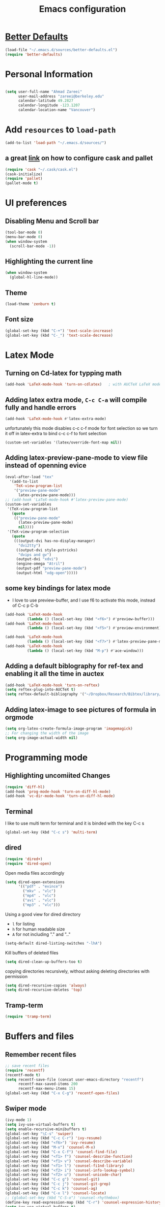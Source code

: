 #+TITLE: Emacs configuration

* [[https://github.com/technomancy/better-defaults][Better Defaults]]

#+BEGIN_SRC emacs-lisp
(load-file "~/.emacs.d/sources/better-defaults.el")
(require 'better-defaults)
#+END_SRC

* Personal Information

#+BEGIN_SRC emacs-lisp

  (setq user-full-name "Ahmad Zareei"
        user-mail-address "zareei@berkeley.edu"
        calendar-latitude 49.2827
        calendar-longitude -123.1207
        calendar-location-name "Vancouver")
#+END_SRC
  
* Add =resources= to =load-path=
  
#+BEGIN_SRC emacs-lisp
  (add-to-list 'load-path "~/.emacs.d/sources/")
#+END_SRC
** a great [[http://www.lambdacat.com/modern-emacs-package-management-with-cask-and-pallet/][link]] on how to configure cask and pallet
#+BEGIN_SRC emacs-lisp
   (require 'cask "~/.cask/cask.el")
   (cask-initialize) 
   (require 'pallet)
   (pallet-mode t)
#+END_SRC
  
* UI preferences
** Disabling Menu and Scroll bar
 #+BEGIN_SRC emacs-lisp
  (tool-bar-mode 0)
  (menu-bar-mode 0)
  (when window-system
    (scroll-bar-mode -1))
 #+END_SRC
   
** Highlighting the current line
#+BEGIN_SRC emacs-lisp
(when window-system
  (global-hl-line-mode))
#+END_SRC
** Theme
#+BEGIN_SRC emacs-lisp
  (load-theme 'zenburn t)
#+END_SRC
** Font size
#+BEGIN_SRC emacs-lisp
 (global-set-key (kbd "C-+") 'text-scale-increase)
 (global-set-key (kbd "C-_") 'text-scale-decrease)
#+END_SRC

* Latex Mode
** Turning on Cd-latex for typping math
#+BEGIN_SRC emacs-lisp
  (add-hook 'LaTeX-mode-hook 'turn-on-cdlatex)   ; with AUCTeX LaTeX mode
#+END_SRC
** Adding latex extra mode, =C-c C-a= will compile fully and handle errors
#+BEGIN_SRC emacs-lisp
(add-hook 'LaTeX-mode-hook #'latex-extra-mode)
#+END_SRC 
unfortunately this mode disables c-c c-f mode for font selection
so we turn it off in latex-extra to bind c-c c-f to font selection
#+BEGIN_SRC emacs-lisp
(custom-set-variables '(latex/override-font-map nil))
#+END_SRC
** Adding latex-preview-pane-mode to view file instead of openning evice
#+BEGIN_SRC emacs-lisp
(eval-after-load "tex"
  '(add-to-list
    'TeX-view-program-list
    '("preview-pane-mode"
      latex-preview-pane-mode)))
;; (add-hook 'LaTeX-mode-hook #'latex-preview-pane-mode)
(custom-set-variables
 '(TeX-view-program-list
   (quote
    (("preview-pane-mode"
      (latex-preview-pane-mode)
      nil))))
 '(TeX-view-program-selection
   (quote
    (((output-dvi has-no-display-manager)
      "dvi2tty")
     ((output-dvi style-pstricks)
      "dvips and gv")
     (output-dvi "xdvi")
     (engine-omega "Atril")
     (output-pdf "preview-pane-mode")
     (output-html "xdg-open")))))
#+END_SRC
** some key bindings for latex mode
   + I love to use preview-buffer, and I use f6 to activate this mode, instead of C-c p C-b
#+BEGIN_SRC emacs-lisp
(add-hook 'LaTeX-mode-hook
          (lambda () (local-set-key (kbd "<f6>") #'preview-buffer)))
(add-hook 'LaTeX-mode-hook
          (lambda () (local-set-key (kbd "<f5>") #'preview-environment)))

(add-hook 'LaTeX-mode-hook
          (lambda () (local-set-key (kbd "<f7>") #'latex-preview-pane-mode)))
(add-hook 'LaTeX-mode-hook
          (lambda () (local-set-key (kbd "M-p") #'ace-window)))
#+END_SRC
** Adding a default biblography for ref-tex and enabling it all the time in auctex
#+BEGIN_SRC emacs-lisp
(add-hook 'LaTeX-mode-hook 'turn-on-reftex)
(setq reftex-plug-into-AUCTeX t)
(setq reftex-default-bibliography '("~/Dropbox/Research/Bibtex/library/library.bib")) 
#+END_SRC
** Adding latex-image to see pictures of formula in orgmode
#+BEGIN_SRC emacs-lisp
(setq org-latex-create-formula-image-program 'imagemagick)
;; For changing the width of the image
(setq org-image-actual-width nil)
#+END_SRC
* Programming mode
** Highlighting uncomiited Changes
#+BEGIN_SRC emacs-lisp
(require 'diff-hl)
(add-hook 'prog-mode-hook 'turn-on-diff-hl-mode)
(add-hook 'vc-dir-mode-hook 'turn-on-diff-hl-mode)
#+END_SRC

** Terminal 
   I like to use multi term for terminal and it is binded with the key C-c s
#+BEGIN_SRC emacs-lisp
(global-set-key (kbd "C-c s") 'multi-term)
#+END_SRC
** dired
#+BEGIN_SRC emacs-lisp
(require 'dired+)
(require 'dired-open)
#+END_SRC

Open media files accordingly
#+BEGIN_SRC emacs-lisp
(setq dired-open-extensions
      '(("pdf" . "evince")
        ("mkv" . "vlc")
        ("mp4" . "vlc")
        ("avi" . "vlc")
        ("mp3" . "vlc")))
#+END_SRC
Using a good view for dired directory
- =l= for listing
- =h= for human readable size
- =A= for not including "." and ".."
#+BEGIN_SRC emacs-lisp
(setq-default dired-listing-switches "-lhA")
#+END_SRC
Kill buffers of deleted files
#+BEGIN_SRC emacs-lisp
(setq dired-clean-up-buffers-too t)
#+END_SRC
copying directories recursively, without asking
deleting directories with permission
#+BEGIN_SRC emacs-lisp
(setq dired-recursive-copies 'always)
(setq dired-recursive-deletes 'top)
#+END_SRC

** Tramp-term
#+BEGIN_SRC emacs-lisp
(require 'tramp-term)
#+END_SRC
* Buffers and files

** Remember recent files
#+BEGIN_SRC emacs-lisp
;; save recent files
(require 'recentf)
(recentf-mode t)
(setq recentf-save-file (concat user-emacs-directory "recentf")
      recentf-max-saved-items 200
      recentf-max-menu-items 15)
(global-set-key (kbd "C-x C-g") 'recentf-open-files)
#+END_SRC

** Swiper mode
#+BEGIN_SRC emacs-lisp
(ivy-mode 1)
(setq ivy-use-virtual-buffers t)
(setq enable-recursive-minibuffers t)
(global-set-key "\C-s" 'swiper)
(global-set-key (kbd "C-c C-r") 'ivy-resume)
(global-set-key (kbd "<f6>") 'ivy-resume)
(global-set-key (kbd "M-x") 'counsel-M-x)
(global-set-key (kbd "C-x C-f") 'counsel-find-file)
(global-set-key (kbd "<f1> f") 'counsel-describe-function)
(global-set-key (kbd "<f1> v") 'counsel-describe-variable)
(global-set-key (kbd "<f1> l") 'counsel-fi1nd-library)
(global-set-key (kbd "<f2> i") 'counsel-info-lookup-symbol)
(global-set-key (kbd "<f2> u") 'counsel-unicode-char)
(global-set-key (kbd "C-c g") 'counsel-git)
(global-set-key (kbd "C-c j") 'counsel-git-grep)
(global-set-key (kbd "C-c k") 'counsel-ag)
(global-set-key (kbd "C-x l") 'counsel-locate)
;; (global-set-key (kbd "C-S-o") 'counsel-rhythmbox)
(define-key read-expression-map (kbd "C-r") 'counsel-expression-history)
(setq ivy-use-virtual-buffers t)
#+END_SRC

** Writing backups somehwere else
#+BEGIN_SRC emacs-lisp
;; store all autosave files in the tmp dir
(setq auto-save-file-name-transforms
      `((".*" ,temporary-file-directory t)))
;; backups in backup dir
(setq backup-by-copying t
      backup-directory-alist '(("." . "~/.emacs.d/backup"))
      delete-old-versions t
      kept-new-versions 24
      kept-old-versions 12
      version-control t)
(setq create-lockfiles nil)
#+END_SRC
** Generate unique buffer names
#+BEGIN_SRC emacs-lisp
(require 'uniquify)
(setq uniquify-buffer-name-style 'forward)
(setq uniquify-separator "/")
(setq uniquify-after-kill-buffer-p t)    ; rename after killing uniquified
(setq uniquify-ignore-buffers-re "^\\*") ; don't muck with special buffers
#+END_SRC
** Mode line defaults
#+BEGIN_SRC emacs-lisp
(line-number-mode t)
(column-number-mode t)
(size-indication-mode nil)
#+END_SRC
** Theme
** Adding ace-jump mode and bind it to c-x o
#+BEGIN_SRC emacs-lisp
(global-set-key (kbd "M-p") 'ace-window)
#+END_SRC
** scrolling the other window key binding 
Scrolling up and down the other window
#+BEGIN_SRC emacs-lisp
(global-set-key (kbd "C-V") 'scroll-other-window-down)
(global-set-key (kbd "M-V") 'scroll-other-window-up)
#+END_SRC
** Resizing the windows
#+BEGIN_SRC emacs-lisp
    (global-set-key (kbd "C-<") 'shrink-window-horizontally)
    (global-set-key (kbd "C->") 'enlarge-window-horizontally)
    (global-set-key (kbd "C-{") 'shrink-window)
    (global-set-key (kbd "C-}") 'enlarge-window)
#+END_SRC
** Expand Region - Smart
#+BEGIN_SRC emacs-lisp
 (require 'expand-region)
(global-set-key (kbd "C-=") 'er/expand-region)
#+END_SRC

** Open files in Desktop
I want to open the corresponding foler hitting f4 key
#+BEGIN_SRC emacs-lisp
(defun xah-open-in-desktop ()
  "Show current file in desktop (OS's file manager).
URL `http://ergoemacs.org/emacs/emacs_dired_open_file_in_ext_apps.html'
Version 2015-11-30"
  (interactive)
  (cond
   ((string-equal system-type "windows-nt")
    (w32-shell-execute "explore" (replace-regexp-in-string "/" "\\" default-directory t t)))
   ((string-equal system-type "darwin") (shell-command "open ."))
   ((string-equal system-type "gnu/linux")
    (let (
          (process-connection-type nil)
          (openFileProgram (if (file-exists-p "/usr/bin/xdg-open")
                               "/usr/bin/gvfs-open"
                             "/usr/bin/gvfs-open")))
      (start-process "" nil openFileProgram "."))
    ;; (shell-command "xdg-open .") ;; 2013-02-10 this sometimes froze emacs till the folder is closed. For example: with nautilus
    )))
(global-set-key (kbd "<f4>") 'xah-open-in-desktop) 

#+END_SRC
* Flycheck & flyspell
#+BEGIN_SRC emacs-lisp
(setq global-flycheck-mode t)
(global-set-key (kbd "<f8>") 'flyspell-buffer)
#+END_SRC
* Org-mode
** Todo keywords
#+BEGIN_SRC emacs-lisp
(setq org-todo-keywords
      (quote ((sequence "TODO(t)" "NEXT(n)" "SOMEDAY(s)" "|" "DONE(d)")
              (sequence "WAITING(w@/!)" "HOLD(h@/!)" "|" "CANCELLED(c@/!)" "PHONE" "MEETING"))))
#+END_SRC
   - and changing colors for them
#+BEGIN_SRC emacs-lisp
(setq org-todo-keyword-faces
      (quote (("TODO" :foreground "red" :weight bold)
              ("NEXT" :foreground "blue" :weight bold)
              ("DONE" :foreground "forest green" :weight bold)
              ("WAITING" :foreground "orange" :weight bold)
              ("HOLD" :foreground "magenta" :weight bold)
              ("CANCELLED" :foreground "forest green" :weight bold)
              ("MEETING" :foreground "forest green" :weight bold)
              ("SOMEDAY" :foreground "green" :weight bold)
              ("PHONE" :foreground "forest green" :weight bold))))

#+END_SRC
** Showing images in the org mode
This will show the inline image using =C-c C-x C-v=
#+BEGIN_SRC emacs-lisp
(defun do-org-show-all-inline-images ()
  (interactive)
  (org-display-inline-images t t))
(global-set-key (kbd "C-c C-x C-v")
                'do-org-show-all-inline-images)
#+END_SRC 
** Adding org-bullets for the org-mode
#+BEGIN_SRC emacs-lisp
(require 'org-bullets)
(add-hook 'org-mode-hook (lambda () (org-bullets-mode 1)))
#+END_SRC
   
** Use Syntax highlighting while editing

#+BEGIN_SRC emacs-lisp
(setq org-src-fontify-natively t)
#+END_SRC
#+BEGIN_SRC emacs-lisp

#+END_SRC
** Adding org-agenda-files
#+BEGIN_SRC emacs-lisp
  (setq org-agenda-files (list "~/Dropbox/org/home.org"
                               "~/Dropbox/org/scholar.org"))
#+END_SRC
** Adding org-directory
#+BEGIN_SRC emacs-lisp
(setq org-directory "~/Dropbox/org")
(setq org-default-notes-file "~/Dropbox/org/inbox.org")
#+END_SRC
** Timestamping the done part
#+BEGIN_SRC emacs-lisp
(setq org-log-done 'time)
;; (setq org-log-done 'note)
#+END_SRC
** Defining the org-mode globall keys for agenda view, ...
#+BEGIN_SRC emacs-lisp
     (global-set-key "\C-cl" 'org-store-link)
     (global-set-key "\C-ca" 'org-agenda)
     (global-set-key "\C-cc" 'org-capture)
     (global-set-key "\C-cb" 'org-iswitchb)
#+END_SRC
** Capture templates
#+BEGIN_SRC emacs-lisp
(setq org-capture-templates
      (quote (("t" "todo" entry (file "~/Dropbox/org/inbox.org")
               "* TODO %?\n%U\n%a\n" )
              ("n" "note" entry (file "~/Dropbox/org/inbox.org")
               "* %? :NOTE:\n%U\n%a\n")
              ("d" "Diary" entry (file+datetree "~/Dropbox/org/diary.org")
               "* %?\n%U\n" )
              ("m" "Meeting" entry (file "~/Dropbox/org/inbox.org")
               "* MEETING with %? :MEETING:\n%U")
              ("p" "Phone call" entry (file "~/Dropbox/org/inbox.org")
               "* PHONE %? :PHONE:TASK:\n%U"))))
;; I don't understand this one
;;               ("r" "respond" entry (file "~/Dropbox/org/inbox.org")
;;               "* NEXT Respond to %? subject %? \n SCHEDULED: %t\n%U\n%a\n" )

#+END_SRC
** Refiling configuration
#+BEGIN_SRC emacs-lisp
; Targets include this file and any file contributing to the agenda - up to 9 levels deep
(setq org-refile-targets (quote ((nil :maxlevel . 9)
                                 (org-agenda-files :maxlevel . 9))))

; Use full outline paths for refile targets 
(setq org-refile-use-outline-path t)

; Targets complete directly
(setq org-outline-path-complete-in-steps nil)

; Allow refile to create parent tasks with confirmation
(setq org-refile-allow-creating-parent-nodes (quote confirm))
;;;; Refile settings
; Exclude DONE state tasks from refile targets
(defun az/verify-refile-target ()
  "Exclude todo keywords with a done state from refile targets"
  (not (member (nth 2 (org-heading-components)) org-done-keywords)))

(setq org-refile-target-verify-function 'az/verify-refile-target)
#+END_SRC
** Defining customized keys for some stuff
#+BEGIN_SRC emacs-lisp
(global-set-key (kbd "<f12>") 'org-agenda)
(global-set-key (kbd "<f9> b") 'bbdb)
(global-set-key (kbd "<f9> c") 'calendar)
(global-set-key (kbd "<f9> w") 'forecast)
(global-set-key (kbd "C-c c") 'org-capture)
#+END_SRC

** allows changing todo states with S-left and S-right skipipng all of the normal processing when entering or leaving a todo state
#+BEGIN_SRC emacs-lisp
(setq org-treat-S-cursor-todo-selection-as-state-change nil)
#+END_SRC
** Fast todo selection
#+BEGIN_SRC emacs-lisp
(setq org-use-fast-todo-selection t)
#+END_SRC
** Todo state triggers - [[http://doc.norang.ca/org-mode.html][source line]]
#+BEGIN_SRC emacs-lisp
(setq org-todo-state-tags-triggers
      (quote (("CANCELLED" ("CANCELLED" . t))
              ("WAITING" ("WAITING" . t))
              ("HOLD" ("WAITING") ("HOLD" . t))
              (done ("WAITING") ("HOLD"))
              ("TODO" ("WAITING") ("CANCELLED") ("HOLD"))
              ("NEXT" ("WAITING") ("CANCELLED") ("HOLD"))
              ("DONE" ("WAITING") ("CANCELLED") ("HOLD")))))
#+END_SRC
** Org indentation mode
#+BEGIN_SRC emacs-lisp
  (setq org-indent-mode 1)
  (setq  org-startup-indented 1)
#+END_SRC

** Planning the day
#+BEGIN_SRC emacs-lisp
  (setq org-agenda-custom-commands
        '(("F" "Full List"
            (
               (todo "NEXT")
               (tags-todo "TASK")
               (tags-todo "PAPER")
               (tags-todo "SEMINAR")
               (tags-todo "PROJECTS")
               (tags-todo "READ")))
          ("t" "NEXT & TODO" ((todo "NEXT") (todo "TODO")))
          ("j" "Journal paper" tags-todo "PAPER")
          ("e" "SEMINAR" tags-todo "SEMINAR")
          ("c" "CALL" todo "PHONE")
          ("r" "READ" tags-todo "READ")
          )
   )
#+END_SRC

** Setting the Diary 
#+BEGIN_SRC emacs-lisp
(setq diary-file "/Dropbox/org/diary.org")
(setq org-agenda-include-diary t)
#+END_SRC
** Org-babel setup
#+BEGIN_SRC emacs-lisp
(custom-set-variables
 '(org-babel-load-languages (quote ((emacs-lisp . t) 
                                    (python . t) 
                                    (octave . t)
                                    (gnuplot . t))))
 '(org-confirm-babel-evaluate nil))
(add-hook 'org-babel-after-execute-hook 'org-display-inline-images)
#+END_SRC

* Weblog editing
** Adding jekyll-mode 
I have a Yasnipet for template and then export the body

* Yasnipet
** Configuring Yasnippet
I store my snippets in here
#+BEGIN_SRC emacs-lisp
(setq yas-snippet-dirs '("~/.emacs.d/snippets"))
(yas-global-mode 1)
#+END_SRC
Note letting to indent automatically
#+BEGIN_SRC emacs-lisp
(setq yas/indent-line nil)
#+END_SRC

** Changing keys for conflict between yasnippet and orgmode
first we define this function
#+BEGIN_SRC emacs-lisp
          (defun yas/org-very-safe-expand ()
            (let ((yas/fallback-behavior 'return-nil)) (yas/expand)))
#+END_SRC
and then telling org-mode to use this function
#+BEGIN_SRC emacs-lisp
          (add-hook 'org-mode-hook
                    (lambda ()
                      (make-variable-buffer-local 'yas/trigger-key)
                      (setq yas/trigger-key [tab])
                      (add-to-list 'org-tab-first-hook 'yas/org-very-safe-expand)
                      (define-key yas/keymap [tab] 'yas/next-field)))

#+END_SRC

* Email Setup  
** Global keys for mu4e
#+BEGIN_SRC emacs-lisp
(global-set-key (kbd "<f10>") 'mu4e) 
#+END_SRC
** BBDB
#+BEGIN_SRC emacs-lisp
(require 'bbdb)
#+END_SRC
** Also Saving my contacts to the dropbox
#+BEGIN_SRC emacs-lisp
(setq bbdb-file "~/Dropbox/bbdb/contacts")
#+END_SRC
** Setting up mu4e
I am using msmtp for sending email
a good tutorial to setup is [[https://easyengine.io/tutorials/linux/ubuntu-postfix-gmail-smtp/][here]] 
and I am using offlineimap for syncing emails
*** setting up basics
#+BEGIN_SRC emacs-lisp
(require 'mu4e)

;; default
(setq mu4e-maildir "~/Maildir")

;; don't save message to Sent Messages, Gmail/IMAP takes care of this
(setq mu4e-sent-messages-behavior 'delete)

;; don't keep message buffers around
(setq message-kill-buffer-on-exit t)

;; show images
(setq mu4e-show-images t)
#+END_SRC
*** Setting up offlineimap for receiving emails and update every 10 min
#+BEGIN_SRC emacs-lisp
(setq
  mu4e-get-mail-command "offlineimap"   ;; or fetchmail, or ...
  mu4e-update-interval 300)             ;; update every 5 minutes
#+END_SRC
*** Speeding up indexing emails
See manpage for =mu-update-index= 
Everyonce in a while I do complete indexing
#+BEGIN_SRC emacs-lisp
(setq
  mu4e-index-cleanup nil      ;; don't do a full cleanup check
  mu4e-index-lazy-check t)    ;; don't consider up-to-date dirs
#+END_SRC
*** Adding mails and configuring
#+BEGIN_SRC emacs-lisp
(setq mu4e-user-mail-address-list (list "ahmad.zareei@gmail.com" "zareei@berkeley.edu" ))
(setq mu4e-drafts-folder "/gmail/[Gmail].Drafts") ;; I use my gmail to store drafts
;; Use fancy chars
(setq mu4e-use-fancy-chars t)
;; Shortcuts for my inboxes
(setq mu4e-maildir-shortcuts
      '(("/gmail/INBOX" . ?g)
        ("/bmail/INBOX" . ?b)
        ))
;; sending mail
(setq message-send-mail-function 'message-send-mail-with-sendmail
      sendmail-program "/usr/bin/msmtp")
;; Choose account label to feed msmtp -a option based on From header
;; in Message buffer; This function must be added to
;; message-send-mail-hook for on-the-fly change of From address before
;; sending message since message-send-mail-hook is processed right
;; before sending message
(defun choose-msmtp-account ()
  (if (message-mail-p)
      (save-excursion
        (let*
            ((from (save-restriction
                     (message-narrow-to-headers)
                     (message-fetch-field "from")))
             (account
              (cond
               ((string-match "ahmad.zareei@gmail.com" from) "gmail")
               ((string-match "zareei@berkeley.edu" from) "bmail")
               ((string-match "ahmad@berkeley.edu" from) "bmail")
               ((string-match "azareei@berkeley.edu" from) "bmail"))))
          (setq message-sendmail-extra-arguments (list '"-a" account))))))
(setq message-sendmail-envelope-from 'header)
(add-hook 'message-send-mail-hook 'choose-msmtp-account)
;; When replying to an email I want to use the address I received this message to as the sender of the reply.
(add-hook 'mu4e-compose-pre-hook
          (defun my-set-from-address ()
            "Set the From address based on the To address of the original."
            (let ((msg mu4e-compose-parent-message)) ;; msg is shorter...
              (if msg
                  (setq user-mail-address
                        (cond
                         ((mu4e-message-contact-field-matches msg :to "ahmad.zareei@gmail.com")
                          "ahmad.zareei@gmail.com")
                         ((mu4e-message-contact-field-matches msg :to "zareei@berkeley.edu")
                          "zareei@berkeley.edu")
                         ((mu4e-message-contact-field-matches msg :to "ahmad@berkeley.edu")
                          "zareei@berkeley.edu")
                         ((mu4e-message-contact-field-matches msg :to "azareei@berkeley.edu")
                          "zareei@berkeley.edu")                  
                         (t "ahmad.zareei@gmail.com")))))))

(add-to-list 'mu4e-bookmarks
             '("maildir:/gmail/INBOX OR maildir:/bmail/INBOX flag:unread AND NOT flag:trashed" "Unread All"  ?a))
(add-to-list 'mu4e-bookmarks
             '("maildir:/gmail/INBOX flag:unread AND NOT flag:trashed" "Unread Gmail"  ?g))
(add-to-list 'mu4e-bookmarks
             '("maildir:/bmail/INBOX flag:unread AND NOT flag:trashed" "Unread Berkeley"  ?b))

;;; Save attachment (this can also be a function)
(setq mu4e-attachment-dir "~/attachments")

;; This is to use different settings for two different accounts that I have
;; Contexts
(setq mu4e-contexts
      `( ,(make-mu4e-context
           :name "Gmail - ahmad.zareei@gmail.com"
           :match-func (lambda (msg)
                         (when msg
                           (mu4e-message-contact-field-matches msg
                                                               :to "ahmad.zareei@gmail.com")))
           :vars '(

                   (mu4e-sent-messages-behavior . delete)
                   (mu4e-sent-folder . "/gmail/[Gmail].Sent Mail")
                   (mu4e-drafts-folder . "/gmail/[Gmail].Drafts")
                   (mu4e-trash-folder . "/gmail/[Gmail].Trash")
                   (mu4e-refile-folder . "/gmail/[Gmail].Archive")
                   (user-mail-address . "ahmad.zareei@gmail.com")
                   ))
         ,(make-mu4e-context
           :name "Berkeley - zareei@berkeley.edu"
           :match-func (lambda (msg)
                         (when msg
                           (mu4e-message-contact-field-matches msg
                                                               :to "zareei@berkeley.edu")))
           :vars '(
                   (mu4e-sent-folder . "/bmail/[Gmail].Sent Mail")
                   (mu4e-drafts-folder . "/bmail/[Gmail].Drafts")
                   (mu4e-trash-folder . "/bmail/[Gmail].Trash")
                   (mu4e-refile-folder . "/bmail/[Gmail].Archive")
                   (user-mail-address . "zareei@berkeley.edu")
                   ))))
(setq mu4e-context-policy 'pick-first)
#+END_SRC
*** Some more modification beautifying mu4e for my use
#+BEGIN_SRC emacs-lisp
(setq mu4e-compose-format-flowed t)
;; give me ISO(ish) format date-time stamps in the header list
(setq mu4e-headers-date-format "%Y-%m-%d %H:%M")
;; show full addresses in view message (instead of just names)
;; toggle per name with M-RET
(setq mu4e-view-show-addresses 't)
;; the headers to show in the headers list -- a pair of a field
;; and its width, with `nil' meaning 'unlimited'
;; (better only use that for the last field.
;; These are the defaults:
(setq mu4e-headers-fields
    '( (:date          .  25)    ;; alternatively, use :human-date
       (:flags         .   6)
       (:from          .  22)
       (:subject       .  nil))) ;; alternatively, use :thread-subject
;; Rendering org mode in mu4e
;; configure orgmode support in mu4e
(require 'org-mu4e)
;; This interesting function turns you draft into org-mode when the cursor 
;; crosses the title line; and turn the mail back to 
;; mu4e-compose-mode when cursor goes back. 
(add-hook 'mu4e-compose-mode-hook 'org~mu4e-mime-switch-headers-or-body)
;; This enables Emacs to store link to message 
;; if in header view, not to header query. 
(setq org-mu4e-link-query-in-headers-mode nil)
;;When mail is sent, org-mu4e can automatically convert org body to HTML: 
(setq org-mu4e-convert-to-html t)
;; Setting up capture for org-mode
(setq org-capture-templates
      '(("t" "todo" entry (file+headline "~/Dropbox/org/inbox.org" "Tasks")
         "* TODO [#A] %?\nSCHEDULED: %(org-insert-time-stamp (org-read-date nil t \"+0d\"))\n%a\n")))

#+END_SRC
*** Enabling notification for receiving emails
#+BEGIN_SRC emacs-lisp
(with-eval-after-load 'mu4e-alert
  ;; Enable Desktop notifications
  (mu4e-alert-set-default-style 'notifications) 
  (mu4e-alert-set-default-style 'libnotify))  ; Alternative for linux
;; (setq mu4e-alert-interesting-mail-query
;;      (concat
;;       "maildir:/gmail/INBOX OR maildir:/bmail/INBOX" " flag:unread AND NOT flag:trashed"))

#+END_SRC
*** Org-mode-links for copying to my todo list
#+BEGIN_SRC emacs-lisp
  (define-key mu4e-headers-mode-map (kbd "C-c p") 'org-store-link)
  (define-key mu4e-view-mode-map    (kbd "C-c p") 'org-store-link)
#+END_SRC

* Fun! (weather forecast, google maps!)
** Adding weather forecast
#+BEGIN_SRC emacs-lisp
(require 'forecast)
 (setq forecast-api-key "f4482c0687a9ce39f7a22f34a83056f6")
#+END_SRC   

** Google-maps - It's so cool- [[https://julien.danjou.info/projects/emacs-packages#google-maps][check here ]]
#+BEGIN_SRC emacs-lisp
(require 'google-maps)
#+END_SRC
** Google-this
#+BEGIN_SRC emacs-lisp
(global-set-key (kbd "C-x g") 'google-this-mode-submap)
#+END_SRC




* Explaining some modified key-modes I have
- f12 -> org-agenda
- f9 -> for checking emails with mu4e
- f6 -> for preview-buffer in latex
- f9 b -> bbdb mode
- f9 c -> calendar
- f9 w -> weather forecast
- f4 -> open the corresponding foler outside
- C-c c -> capture with emacs
- C-c s -> for multi-term
- C-x C-g -> choosing from recentf in ido-mode
- C-c C-x C-v -> Show images in org-mode
- C-< -> shrink the window horizontally
- C-> expand the window horizontally
- C-{ -> shrink window vertically
- c-} -> expand window vertically
- C-= -> expand region mode
- C-c p -> in mu4e store the links for next usage in some org-file pasting with C-c l
  
